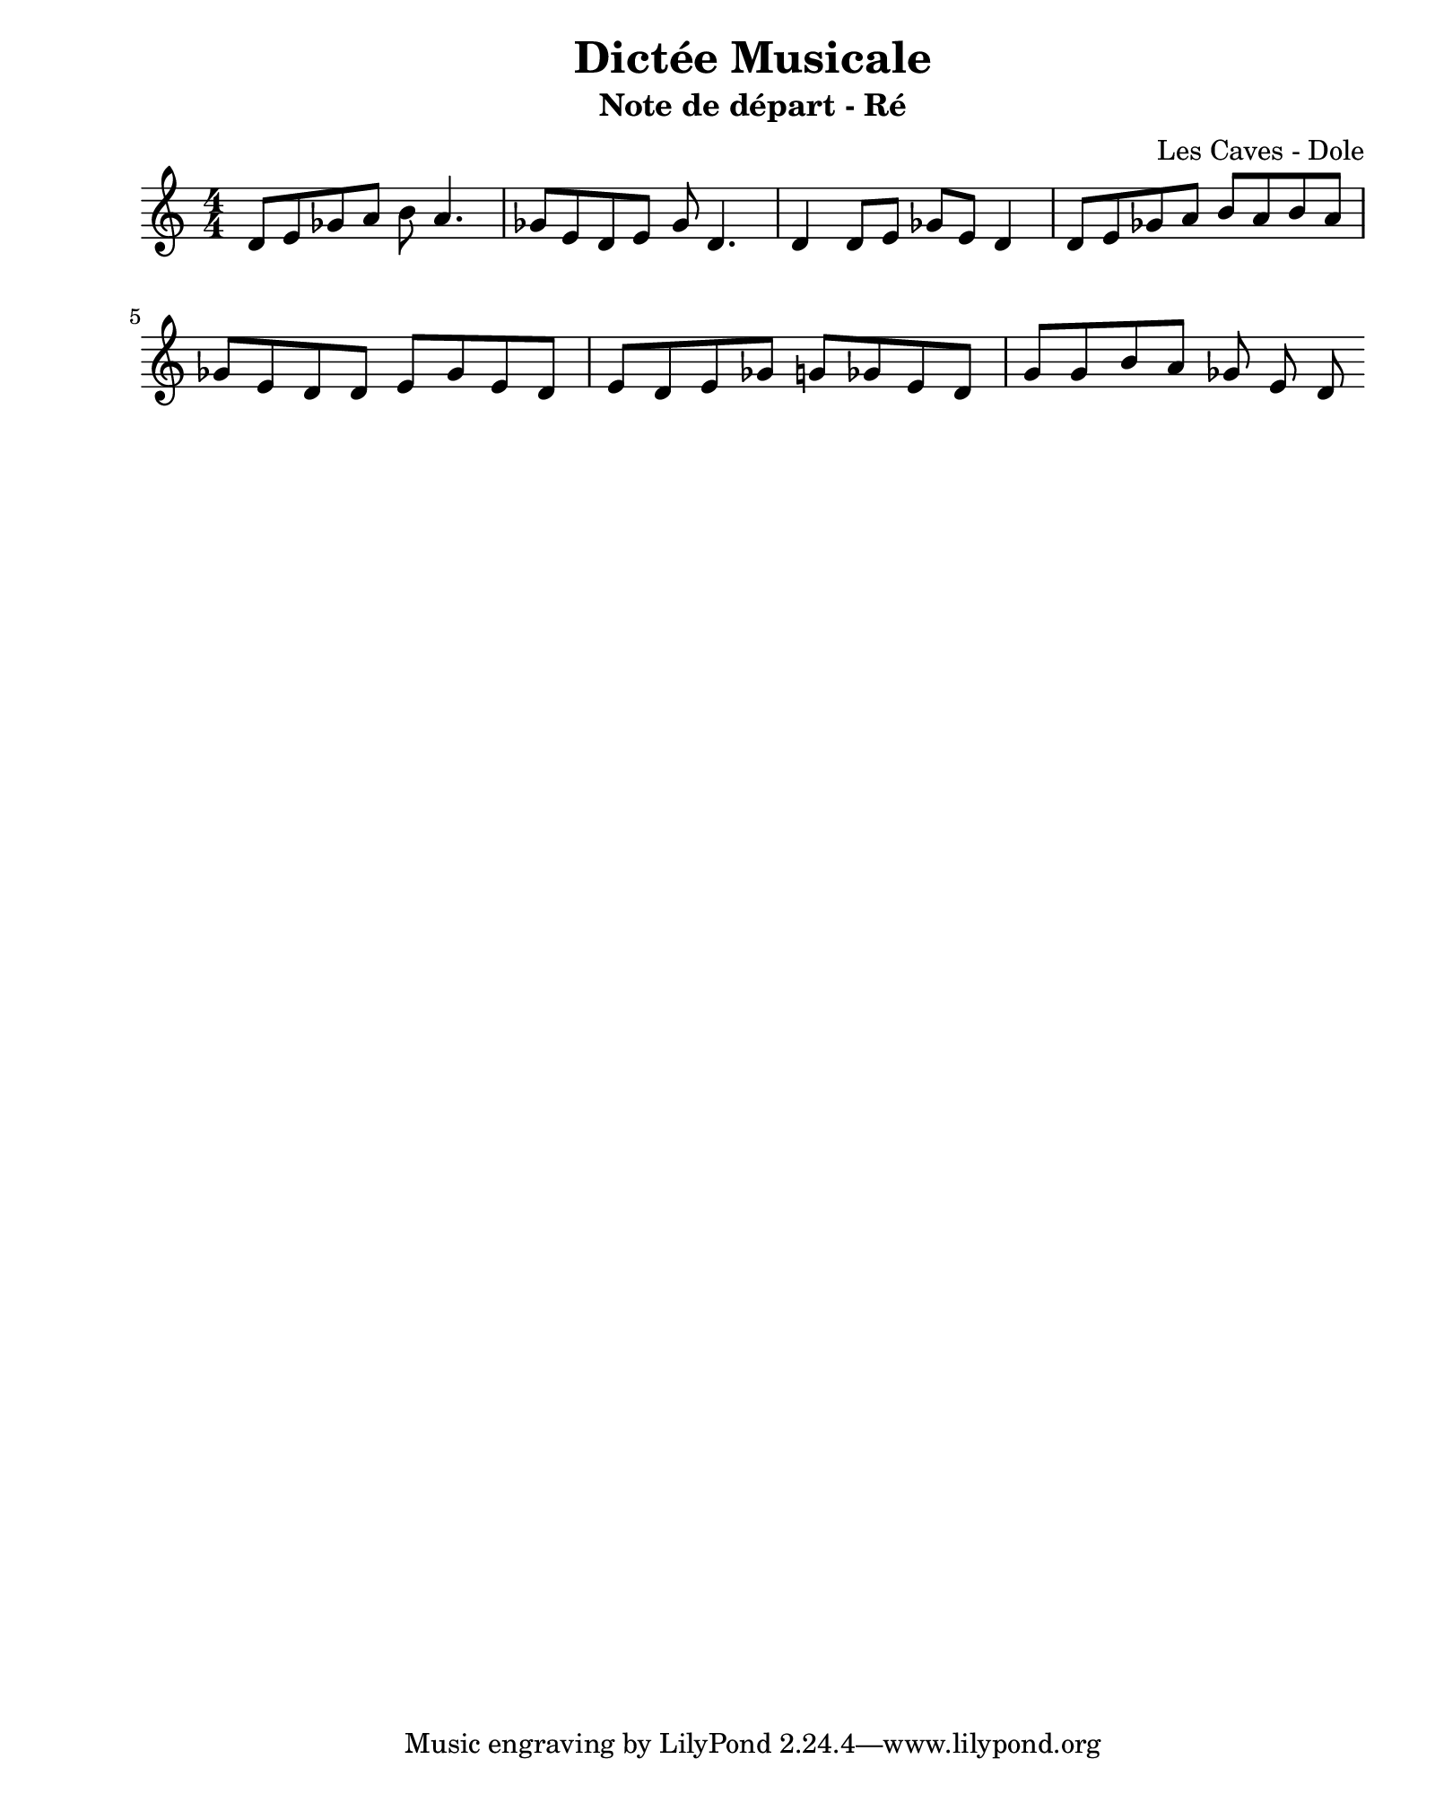 \version "2.24.2"                           % Version de Lilypond
#(set-default-paper-size "quarto")          % Format de la page, default A4
\paper { left-margin = 2\cm }               % Marge de la page

\book {                                     % 
    \header {                               % Metadonnées 
        title    = "Dictée Musicale"        % Titre
        subtitle = "Note de départ - Ré"    % Sous titre
        composer = "Les Caves - Dole"       % Compositeur
    }
    \score {                                % Musique 
        \header {
            piece = ""
        }
        << 
        \new Staff = "Mélodie" {
            \numericTimeSignature \time 4/4 % Signature de temps 4/4
            \clef treble                    % Clé de Sol
            \relative c' {                  % Notation à partir de Do
            d8 e ges a b a4.   |
            ges8 e d e ges d4. |
            d4 d8 e ges e d4   |  
            d8 e ges a b a 
            b a ges e d d e ges e d e 
            d e ges g ges e d g g b a ges e d 
            } 
        } 
        >>
        \layout {
            indent = 0\cm
        }
    }
}